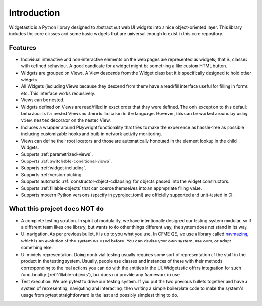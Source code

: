 Introduction
============

Widgetastic is a Python library designed to abstract out web UI widgets into a nice object-oriented
layer. This library includes the core classes and some basic widgets that are universal enough to
exist in this core repository.

Features
--------

- Individual interactive and non-interactive elements on the web pages are represented as widgets;
  that is, classes with defined behaviour. A good candidate for a widget might be something
  a like custom HTML button.
- Widgets are grouped on Views. A View descends from the Widget class but it is specifically designed
  to hold other widgets.
- All Widgets (including Views because they descend from them) have a read/fill interface useful for
  filling in forms etc. This interface works recursively.
- Views can be nested.
- Widgets defined on Views are read/filled in exact order that they were defined. The only exception
  to this default behaviour is for nested Views as there is limitation in the language. However, this
  can be worked around by using ``View.nested`` decorator on the nested View.
- Includes a wrapper around Playwright functionality that tries to make the experience as hassle-free
  as possible including customizable hooks and built-in network activity monitoring.
- Views can define their root locators and those are automatically honoured in the element lookup
  in the child Widgets.
- Supports :ref:`parametrized-views`.
- Supports :ref:`switchable-conditional-views`.
- Supports :ref:`widget-including`.
- Supports :ref:`version-picking`.
- Supports automatic :ref:`constructor-object-collapsing` for objects passed into the widget constructors.
- Supports :ref:`fillable-objects` that can coerce themselves into an appropriate filling value.
- Supports modern Python versions (specify in pyproject.toml) are officially supported and unit-tested in CI.

What this project does NOT do
-----------------------------

- A complete testing solution. In spirit of modularity, we have intentionally designed our testing
  system modular, so if a different team likes one library, but wants to do other things different
  way, the system does not stand in its way.
- UI navigation. As per previous bullet, it is up to you what you use. In CFME QE, we use a library
  called `navmazing <https://pypi.python.org/pypi/navmazing>`_, which is an evolution of the system
  we used before. You can devise your own system, use ours, or adapt something else.
- UI models representation. Doing nontrivial testing usually requires some sort of representation
  of the stuff in the product in the testing system. Usually, people use classes and instances of
  these with their methods corresponding to the real actions you can do with the entities in the UI.
  Widgetastic offers integration for such functionality (:ref:`fillable-objects`), but does not provide
  any framework to use.
- Test execution. We use pytest to drive our testing system. If you put the two previous bullets
  together and have a system of representing, navigating and interacting, then writing a simple
  boilerplate code to make the system's usage from pytest straightforward is the last and possibly
  simplest thing to do.
